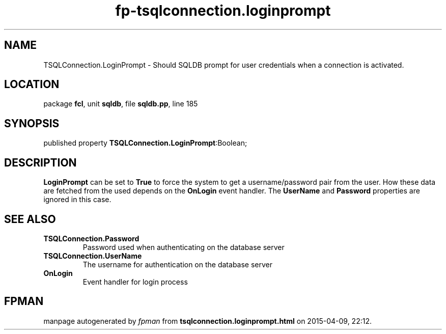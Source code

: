 .\" file autogenerated by fpman
.TH "fp-tsqlconnection.loginprompt" 3 "2014-03-14" "fpman" "Free Pascal Programmer's Manual"
.SH NAME
TSQLConnection.LoginPrompt - Should SQLDB prompt for user credentials when a connection is activated.
.SH LOCATION
package \fBfcl\fR, unit \fBsqldb\fR, file \fBsqldb.pp\fR, line 185
.SH SYNOPSIS
published property  \fBTSQLConnection.LoginPrompt\fR:Boolean;
.SH DESCRIPTION
\fBLoginPrompt\fR can be set to \fBTrue\fR to force the system to get a username/password pair from the user. How these data are fetched from the used depends on the \fBOnLogin\fR event handler. The \fBUserName\fR and \fBPassword\fR properties are ignored in this case.


.SH SEE ALSO
.TP
.B TSQLConnection.Password
Password used when authenticating on the database server
.TP
.B TSQLConnection.UserName
The username for authentication on the database server
.TP
.B OnLogin
Event handler for login process

.SH FPMAN
manpage autogenerated by \fIfpman\fR from \fBtsqlconnection.loginprompt.html\fR on 2015-04-09, 22:12.

